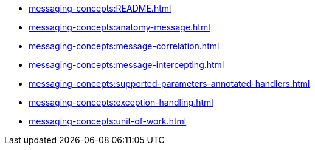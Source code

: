 ** xref:messaging-concepts:README.adoc[]
** xref:messaging-concepts:anatomy-message.adoc[]
** xref:messaging-concepts:message-correlation.adoc[]
** xref:messaging-concepts:message-intercepting.adoc[]
** xref:messaging-concepts:supported-parameters-annotated-handlers.adoc[]
** xref:messaging-concepts:exception-handling.adoc[]
** xref:messaging-concepts:unit-of-work.adoc[]